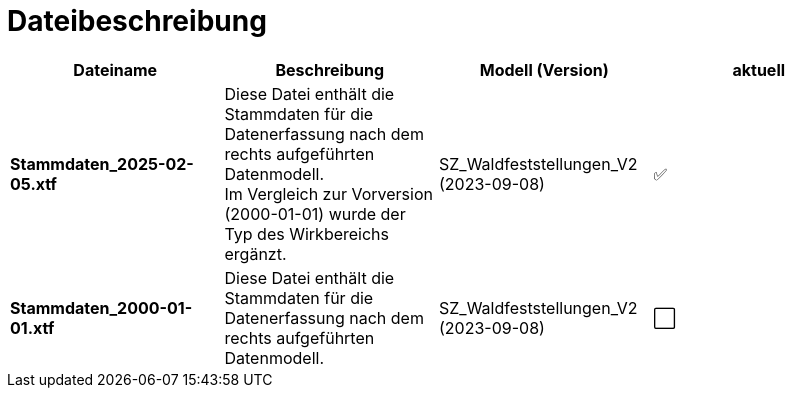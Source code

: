 = Dateibeschreibung

[cols=*,options="header"]
|===
| Dateiname | Beschreibung | Modell (Version) | aktuell
| *Stammdaten_2025-02-05.xtf*
| Diese Datei enthält die Stammdaten für die Datenerfassung nach dem rechts aufgeführten Datenmodell. +
Im Vergleich zur Vorversion (2000-01-01) wurde der Typ des Wirkbereichs ergänzt.
| SZ_Waldfeststellungen_V2 (2023-09-08)
^a| ✅
| *Stammdaten_2000-01-01.xtf*
| Diese Datei enthält die Stammdaten für die Datenerfassung nach dem rechts aufgeführten Datenmodell.
| SZ_Waldfeststellungen_V2 (2023-09-08)
^a| ⬜
|===
